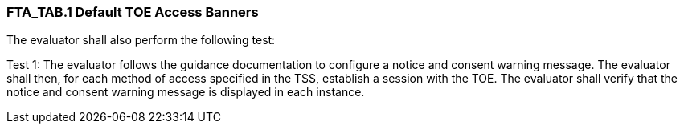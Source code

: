 === FTA_TAB.1 Default TOE Access Banners

The evaluator shall also perform the following test:

Test 1: The evaluator follows the guidance documentation to configure a notice and consent warning message. The evaluator shall then, for each method of access specified in the TSS, establish a session with the TOE. The evaluator shall verify that the notice and consent warning message is displayed in each instance. +

